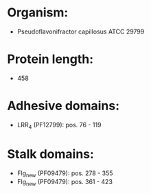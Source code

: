 * Organism:
- Pseudoflavonifractor capillosus ATCC 29799
* Protein length:
- 458
* Adhesive domains:
- LRR_4 (PF12799): pos. 76 - 119
* Stalk domains:
- Flg_new (PF09479): pos. 278 - 355
- Flg_new (PF09479): pos. 361 - 423

